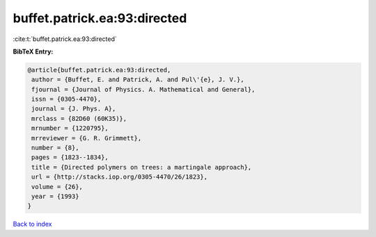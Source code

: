 buffet.patrick.ea:93:directed
=============================

:cite:t:`buffet.patrick.ea:93:directed`

**BibTeX Entry:**

.. code-block:: bibtex

   @article{buffet.patrick.ea:93:directed,
    author = {Buffet, E. and Patrick, A. and Pul\'{e}, J. V.},
    fjournal = {Journal of Physics. A. Mathematical and General},
    issn = {0305-4470},
    journal = {J. Phys. A},
    mrclass = {82D60 (60K35)},
    mrnumber = {1220795},
    mrreviewer = {G. R. Grimmett},
    number = {8},
    pages = {1823--1834},
    title = {Directed polymers on trees: a martingale approach},
    url = {http://stacks.iop.org/0305-4470/26/1823},
    volume = {26},
    year = {1993}
   }

`Back to index <../By-Cite-Keys.rst>`_
